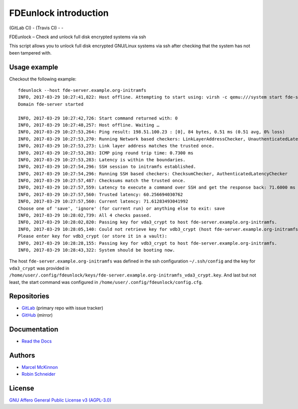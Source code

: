 FDEunlock introduction
======================

| |GitLab CI Build Status| (GitLab CI) - |Travis CI Build Status| (Travis CI) - |coverage report| - |Read The Docs| |CII Best Practices|
| |Version| |License| |Python versions| |dev status| |pypi monthly downloads|

FDEunlock – Check and unlock full disk encrypted systems via ssh

This script allows you to unlock full disk encrypted GNU/Linux systems via ssh
after checking that the system has not been tampered with.


Usage example
-------------

Checkout the following example:

::

   fdeunlock --host fde-server.example.org-initramfs
   INFO, 2017-03-29 10:27:41,822: Host offline. Attempting to start using: virsh -c qemu:///system start fde-server
   Domain fde-server started

   INFO, 2017-03-29 10:27:42,726: Start command returned with: 0
   INFO, 2017-03-29 10:27:48,257: Host offline. Waiting …
   INFO, 2017-03-29 10:27:53,264: Ping result: 198.51.100.23 : [0], 84 bytes, 0.51 ms (0.51 avg, 0% loss)
   INFO, 2017-03-29 10:27:53,270: Running Network based checkers: LinkLayerAddressChecker, UnauthenticatedLatencyChecker
   INFO, 2017-03-29 10:27:53,273: Link layer address matches the trusted once.
   INFO, 2017-03-29 10:27:53,283: ICMP ping round trip time: 0.7300 ms
   INFO, 2017-03-29 10:27:53,283: Latency is within the boundaries.
   INFO, 2017-03-29 10:27:54,296: SSH session to initramfs established.
   INFO, 2017-03-29 10:27:54,296: Running SSH based checkers: ChecksumChecker, AuthenticatedLatencyChecker
   INFO, 2017-03-29 10:27:57,487: Checksums match the trusted once.
   INFO, 2017-03-29 10:27:57,559: Latency to execute a command over SSH and get the response back: 71.6000 ms
   INFO, 2017-03-29 10:27:57,560: Trusted latency: 60.256694030762
   INFO, 2017-03-29 10:27:57,560: Current latency: 71.61283493041992
   Choose one of 'save', 'ignore' (for current run) or anything else to exit: save
   INFO, 2017-03-29 10:28:02,739: All 4 checks passed.
   INFO, 2017-03-29 10:28:02,820: Passing key for vda3_crypt to host fde-server.example.org-initramfs.
   INFO, 2017-03-29 10:28:05,140: Could not retrieve key for vdb3_crypt (host fde-server.example.org-initramfs).
   Please enter key for vdb3_crypt (or store it in a vault):
   INFO, 2017-03-29 10:28:28,155: Passing key for vdb3_crypt to host fde-server.example.org-initramfs.
   INFO, 2017-03-29 10:28:43,322: System should be booting now.

The host ``fde-server.example.org-initramfs`` was defined in the ssh
configuration ``~/.ssh/config`` and the key for ``vda3_crypt`` was provided
in
``/home/user/.config/fdeunlock/keys/fde-server.example.org-initramfs_vda3_crypt.key``.
And last but not least, the start command was configured in
``/home/user/.config/fdeunlock/config.cfg``.

Repositories
------------

* `GitLab <https://gitlab.com/ypid/fdeunlock>`_ (primary repo with issue tracker)
* `GitHub <https://github.com/ypid/fdeunlock>`_ (mirror)

Documentation
-------------

* `Read the Docs <https://fdeunlock.readthedocs.io/en/latest/>`_

Authors
-------

* `Marcel McKinnon <https://github.com/sdrfnord>`_
* `Robin Schneider <https://me.ypid.de/>`_

License
-------

`GNU Affero General Public License v3 (AGPL-3.0)`_

.. _GNU Affero General Public License v3 (AGPL-3.0): https://tldrlegal.com/license/gnu-affero-general-public-license-v3-%28agpl-3.0%29
.. _Makefile: https://gitlab.com/ypid/fdeunlock/blob/master/Makefile
.. _tests directory: https://gitlab.com/ypid/fdeunlock/tree/master/tests

.. |GitLab CI Build Status| image:: https://gitlab.com/ypid/fdeunlock/badges/master/build.svg
   :target: https://gitlab.com/ypid/fdeunlock/commits/master

.. |coverage report| image:: https://gitlab.com/ypid/fdeunlock/badges/master/coverage.svg
   :target: https://ypid.gitlab.io/fdeunlock/coverage/

.. |Travis CI Build Status| image:: https://travis-ci.org/ypid/fdeunlock.svg
   :target: https://travis-ci.org/ypid/fdeunlock

.. |Read the Docs| image:: https://readthedocs.org/projects/fdeunlock/badge/?version=latest
   :target: https://fdeunlock.readthedocs.io/en/latest/

.. |CII Best Practices| image:: https://bestpractices.coreinfrastructure.org/projects/829/badge
   :target: https://bestpractices.coreinfrastructure.org/projects/829

.. |Version| image:: https://img.shields.io/pypi/v/fdeunlock.svg
   :target: https://pypi.python.org/pypi/fdeunlock

.. |License| image:: https://img.shields.io/pypi/l/fdeunlock.svg
   :target: https://pypi.python.org/pypi/fdeunlock

.. |Python versions| image:: https://img.shields.io/pypi/pyversions/fdeunlock.svg
   :target: https://pypi.python.org/pypi/fdeunlock

.. |dev status| image:: https://img.shields.io/pypi/status/fdeunlock.svg
   :target: https://pypi.python.org/pypi/fdeunlock

.. |pypi monthly downloads| image:: https://img.shields.io/pypi/dm/fdeunlock.svg
   :target: https://pypi.python.org/pypi/fdeunlock
